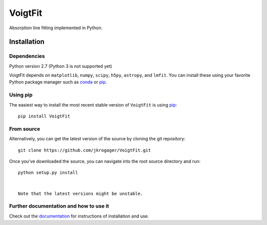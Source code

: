 
========
VoigtFit
========

Absorption line fitting implemented in Python.


Installation
============

Dependencies
------------

Python version 2.7 (Python 3 is not supported yet)

VoigtFit depends on ``matplotlib``, ``numpy``, ``scipy``, ``h5py``, ``astropy``, and ``lmfit``.
You can install these using your favorite Python package manager such as
`conda <http://conda.pydata.org/docs/>`_ or pip_.

Using pip
---------

The easiest way to install the most recent stable version of ``VoigtFit`` is
using pip_::

    pip install VoigtFit


From source
-----------

Alternatively, you can get the latest version of the source by cloning the git
repository::

    git clone https://github.com/jkrogager/VoigtFit.git

Once you've downloaded the source, you can navigate into the root source
directory and run::

    python setup.py install


    Note that the latest versions might be unstable.


Further documentation and how to use it
---------------------------------------

Check out the documentation_ for instructions of installation and use.

.. _pip: http://www.pip-installer.org/
.. _documentation: http://VoigtFit.readthedocs.io
